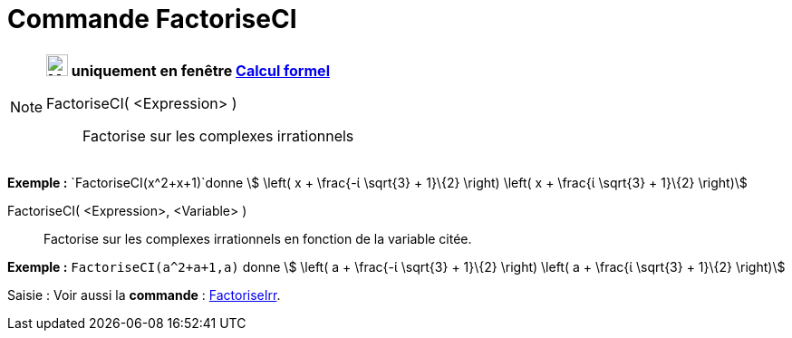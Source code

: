 = Commande FactoriseCI
:page-en: commands/CIFactor
ifdef::env-github[:imagesdir: /fr/modules/ROOT/assets/images]

[NOTE]
====

*image:24px-Menu_view_cas.svg.png[Menu view cas.svg,width=24,height=24] uniquement en fenêtre
xref:/Calcul_formel.adoc[Calcul formel]*

FactoriseCI( <Expression> )::
  Factorise sur les complexes irrationnels

[EXAMPLE]
====

*Exemple :* `++FactoriseCI(x^2+x+1)++`donne stem:[ \left( x + \frac{-ί \sqrt{3} + 1}\{2} \right) \left( x + \frac{ί
\sqrt{3} + 1}\{2} \right)]

====

FactoriseCI( <Expression>, <Variable> )::
  Factorise sur les complexes irrationnels en fonction de la variable citée.

[EXAMPLE]
====

*Exemple :* `++FactoriseCI(a^2+a+1,a)++` donne stem:[ \left( a + \frac{-ί \sqrt{3} + 1}\{2} \right) \left( a +
\frac{ί \sqrt{3} + 1}\{2} \right)]

====

====

[.kcode]#Saisie :# Voir aussi la *commande* : xref:/commands/FactoriseIrr.adoc[FactoriseIrr].
